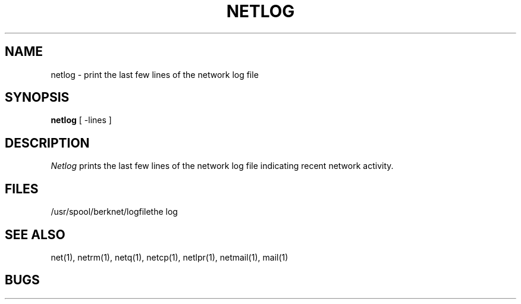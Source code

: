 .TH NETLOG 1 2/24/79
.UC
.ds s 1
.ds o 1
.SH NAME
netlog \- print the last few lines of the network log file
.SH SYNOPSIS
.B netlog
[ \-lines ]
.SH DESCRIPTION
.I Netlog
prints the last few lines of the network log file indicating recent network
activity.
.SH FILES
.ta 2.5i
/usr/spool/berknet/logfile	the log
.SH SEE ALSO
net(\*s), netrm(\*s), netq(\*s), netcp(\*s),
netlpr(\*s), netmail(\*s),
mail(\*o)
.SH BUGS
